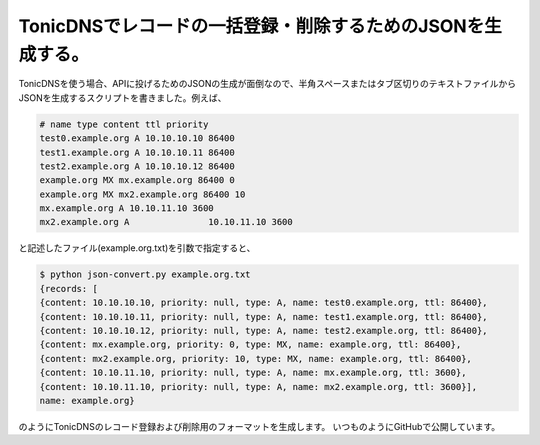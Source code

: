 ﻿TonicDNSでレコードの一括登録・削除するためのJSONを生成する。
########################################################################


TonicDNSを使う場合、APIに投げるためのJSONの生成が面倒なので、半角スペースまたはタブ区切りのテキストファイルからJSONを生成するスクリプトを書きました。例えば、

.. code-block:: none

   # name type content ttl priority
   test0.example.org A 10.10.10.10 86400
   test1.example.org A 10.10.10.11 86400
   test2.example.org A 10.10.10.12 86400
   example.org MX mx.example.org 86400 0
   example.org MX mx2.example.org 86400 10
   mx.example.org A 10.10.11.10 3600
   mx2.example.org A               10.10.11.10 3600


と記述したファイル(example.org.txt)を引数で指定すると、

.. code-block:: none

   $ python json-convert.py example.org.txt
   {records: [
   {content: 10.10.10.10, priority: null, type: A, name: test0.example.org, ttl: 86400},
   {content: 10.10.10.11, priority: null, type: A, name: test1.example.org, ttl: 86400},
   {content: 10.10.10.12, priority: null, type: A, name: test2.example.org, ttl: 86400},
   {content: mx.example.org, priority: 0, type: MX, name: example.org, ttl: 86400},
   {content: mx2.example.org, priority: 10, type: MX, name: example.org, ttl: 86400},
   {content: 10.10.11.10, priority: null, type: A, name: mx.example.org, ttl: 3600},
   {content: 10.10.11.10, priority: null, type: A, name: mx2.example.org, ttl: 3600}],
   name: example.org}


のようにTonicDNSのレコード登録および削除用のフォーマットを生成します。
いつものようにGitHubで公開しています。



.. author:: mkouhei
.. categories:: Ops, python, 
.. tags::


